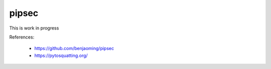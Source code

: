 pipsec
======

This is work in progress

References:

 * https://github.com/benjaoming/pipsec
 * https://pytosquatting.org/


